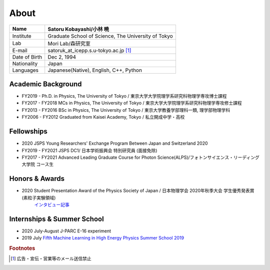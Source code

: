 ###########################
About
###########################

============== =======================================================
Name            Satoru Kobayashi/小林 暁
============== =======================================================
Institute       Graduate School of Science, The University of Tokyo
Lab             Mori Lab/森研究室
E-mail          satoruk_at_icepp.s.u-tokyo.ac.jp [#f1]_
Date of Birth   Dec 2, 1994
Nationality     Japan
Languages       Japanese(Native), English, C++, Python
============== =======================================================



Academic Background
=====================

* FY2019 -  Ph.D. in Physics, The University of Tokyo / 東京大学大学院理学系研究科物理学専攻博士課程
* FY2017 - FY2018 MCs in Physics, The University of Tokyo / 東京大学大学院理学系研究科物理学専攻修士課程
* FY2013 - FY2016 BSc in Physics, The University of Tokyo / 東京大学教養学部理科一類, 理学部物理学科
* FY2006 - FY2012 Graduated from Kaisei Academy, Tokyo / 私立開成中学・高校

Fellowships
===========

* 2020 JSPS Young Researchers' Exchange Program Between Japan and Switzerland 2020
* FY2019 - FY2021 JSPS DC1/ 日本学術振興会 特別研究員 (面接免除)
* FY2017 - FY2021 Advanced Leading Graduate Course for Photon Science(ALPS)/フォトンサイエンス・リーディング大学院 コース生

Honors & Awards
================

* 2020 Student Presentation Award of the Physics Society of Japan / 日本物理学会 2020年秋季大会 学生優秀発表賞(素粒子実験領域) 
      `インタビュー記事 <https://www.icepp.s.u-tokyo.ac.jp/information/20201020.html>`_

Internships & Summer School
============================

* 2020 July-August J-PARC E-16 experiment 

* 2019 July `Fifth Machine Learning in High Energy Physics Summer School 2019 <https://indico.cern.ch/event/768915/>`_

.. rubric:: Footnotes

.. [#f1] 広告・宣伝・営業等のメール送信禁止